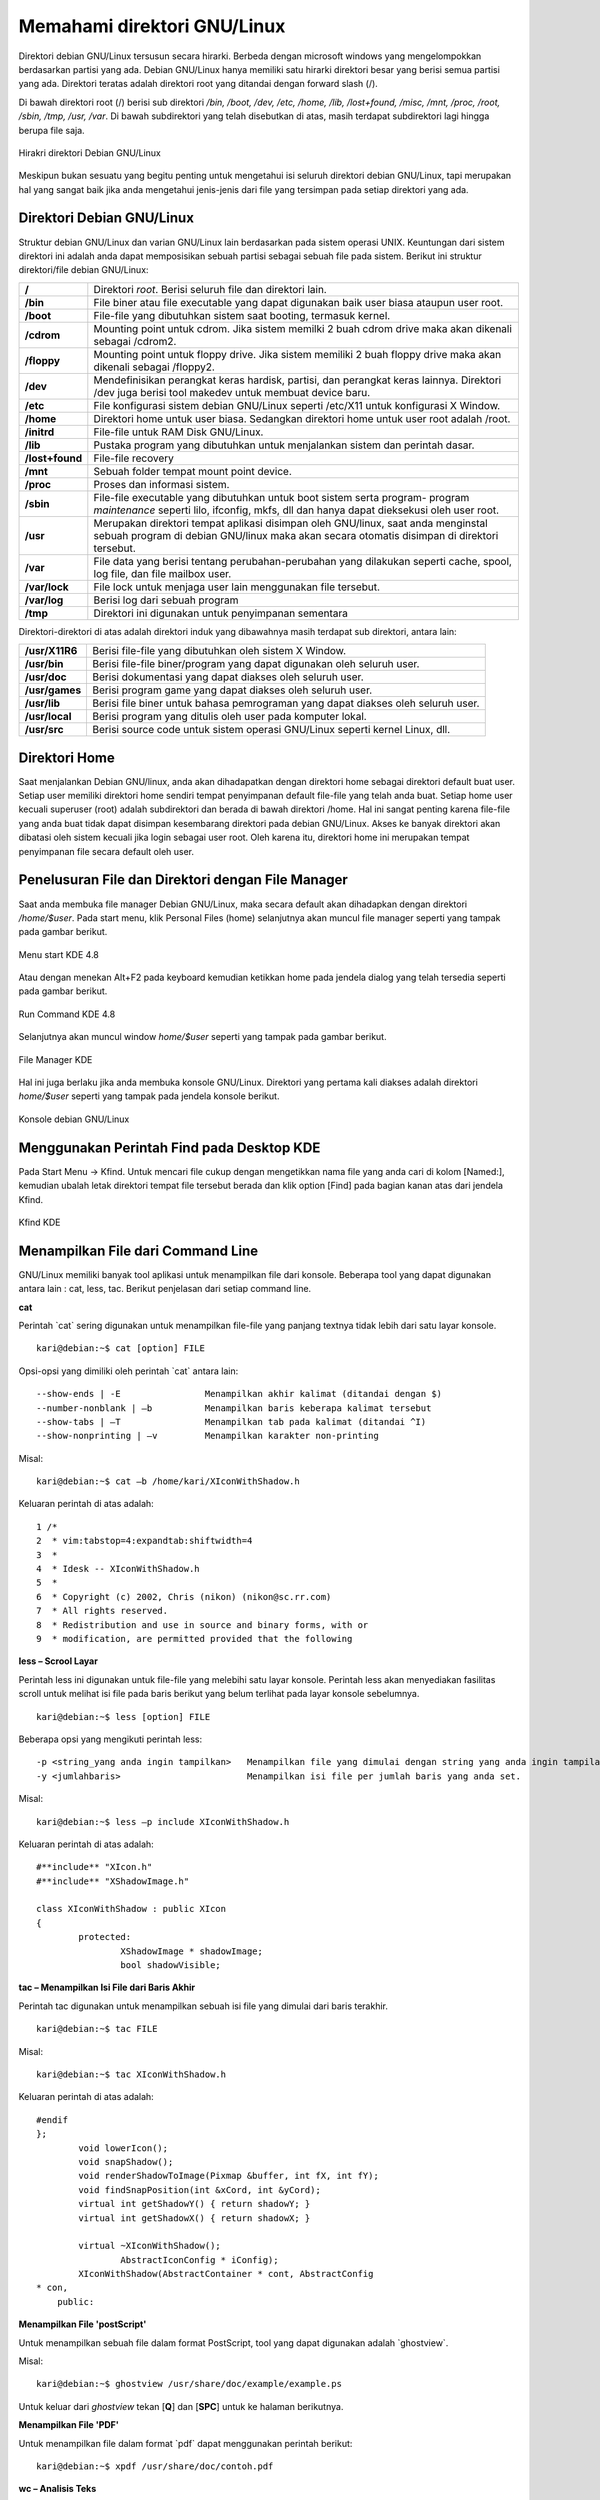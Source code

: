 Memahami direktori GNU/Linux
----------------------------

Direktori debian GNU/Linux tersusun secara hirarki. Berbeda dengan microsoft
windows yang mengelompokkan berdasarkan partisi yang ada. Debian
GNU/Linux hanya memiliki satu hirarki direktori besar yang berisi semua
partisi yang ada. Direktori teratas adalah direktori root yang ditandai dengan
forward slash (/).

Di bawah direktori root (/) berisi sub direktori */bin, /boot, /dev, /etc, /home, /lib,
/lost+found, /misc, /mnt, /proc, /root, /sbin, /tmp, /usr, /var*. Di bawah
subdirektori yang telah disebutkan di atas, masih terdapat subdirektori lagi
hingga berupa file saja.

.. figure:: ../images/hirarki-direktori.png
    	:align: center
    	:figclass: align-center
    	:alt: Sumber: debian GNU/linux
    	
    	Hirakri direktori Debian GNU/Linux

Meskipun bukan sesuatu yang begitu penting untuk mengetahui isi seluruh
direktori debian GNU/Linux, tapi merupakan hal yang sangat baik jika anda
mengetahui jenis-jenis dari file yang tersimpan pada setiap direktori yang ada.

Direktori Debian GNU/Linux
~~~~~~~~~~~~~~~~~~~~~~~~~~

Struktur debian GNU/Linux dan varian GNU/Linux lain berdasarkan pada
sistem operasi UNIX. Keuntungan dari sistem direktori ini adalah anda dapat
memposisikan sebuah partisi sebagai sebuah file pada sistem. Berikut ini
struktur direktori/file debian GNU/Linux:

+-----------------+----------------------------------------------------------------------+
| **/**	          | Direktori *root*. Berisi seluruh file dan direktori lain.            |
+-----------------+----------------------------------------------------------------------+
| **/bin**	  | File biner atau file executable yang dapat digunakan baik user biasa |
|		  | ataupun user root.                                                   |
+-----------------+----------------------------------------------------------------------+
| **/boot**	  | File-file yang dibutuhkan sistem saat booting, termasuk kernel.      |
+-----------------+----------------------------------------------------------------------+
| **/cdrom**	  | Mounting point untuk cdrom. Jika sistem memilki 2 buah cdrom drive   |
|		  | maka akan dikenali sebagai /cdrom2.                                  |
+-----------------+----------------------------------------------------------------------+
| **/floppy**	  | Mounting point untuk floppy drive. Jika sistem memiliki 2 buah       |
|		  | floppy drive maka akan dikenali sebagai /floppy2.                    |
+-----------------+----------------------------------------------------------------------+
| **/dev**	  | Mendefinisikan perangkat keras hardisk, partisi, dan perangkat keras |
|		  | lainnya. Direktori /dev juga berisi tool makedev untuk membuat       |
|		  | device baru.                                                         |
+-----------------+----------------------------------------------------------------------+
| **/etc** 	  | File konfigurasi sistem debian GNU/Linux seperti /etc/X11 untuk      |
|		  | konfigurasi X Window.                                                |
+-----------------+----------------------------------------------------------------------+
| **/home** 	  | Direktori home untuk user biasa. Sedangkan direktori home untuk user |
|		  | root adalah /root.                                                   |
+-----------------+----------------------------------------------------------------------+
| **/initrd**	  | File-file untuk RAM Disk GNU/Linux.                                  |
+-----------------+----------------------------------------------------------------------+
| **/lib**	  | Pustaka program yang dibutuhkan untuk menjalankan sistem dan         |
|		  | perintah dasar.                                                      |
+-----------------+----------------------------------------------------------------------+
| **/lost+found** | File-file recovery                                                   |
+-----------------+----------------------------------------------------------------------+
| **/mnt**	  | Sebuah folder tempat mount point device.                             |
+-----------------+----------------------------------------------------------------------+
| **/proc**	  | Proses dan informasi sistem.                                         |
+-----------------+----------------------------------------------------------------------+
| **/sbin**	  | File-file executable yang dibutuhkan untuk boot sistem serta program-|
|		  | program *maintenance* seperti lilo, ifconfig, mkfs, dll dan hanya    |
|		  | dapat dieksekusi oleh user root.                                     |
+-----------------+----------------------------------------------------------------------+
| **/usr**	  | Merupakan direktori tempat aplikasi disimpan oleh GNU/linux, saat    |
|		  | anda menginstal sebuah program di debian GNU/linux maka akan         |
|		  | secara otomatis disimpan di direktori tersebut.                      |
+-----------------+----------------------------------------------------------------------+
| **/var**	  | File data yang berisi tentang perubahan-perubahan yang dilakukan     |
|		  | seperti cache, spool, log file, dan file mailbox user.               |
+-----------------+----------------------------------------------------------------------+
|**/var/lock**	  | File lock untuk menjaga user lain menggunakan file tersebut.         |
+-----------------+----------------------------------------------------------------------+
|**/var/log**	  | Berisi log dari sebuah program                                       |
+-----------------+----------------------------------------------------------------------+
|**/tmp** 	  | Direktori ini digunakan untuk penyimpanan sementara	                 |
+-----------------+----------------------------------------------------------------------+

Direktori-direktori di atas adalah direktori induk yang dibawahnya masih
terdapat sub direktori, antara lain:

==============	================================================================
**/usr/X11R6** 	Berisi file-file yang dibutuhkan oleh sistem X Window.
**/usr/bin** 	Berisi file-file biner/program yang dapat digunakan oleh seluruh user.
**/usr/doc** 	Berisi dokumentasi yang dapat diakses oleh seluruh user.
**/usr/games** 	Berisi program game yang dapat diakses oleh seluruh user.
**/usr/lib** 	Berisi file biner untuk bahasa pemrograman yang dapat diakses oleh
		seluruh user.
**/usr/local** 	Berisi program yang ditulis oleh user pada komputer lokal.
**/usr/src** 	Berisi source code untuk sistem operasi GNU/Linux seperti kernel
		Linux, dll.
==============	================================================================

Direktori Home
~~~~~~~~~~~~~~

Saat menjalankan Debian GNU/linux, anda akan dihadapatkan dengan direktori
home sebagai direktori default buat user. Setiap user memiliki direktori home
sendiri tempat penyimpanan default file-file yang telah anda buat. Setiap home
user kecuali superuser (root) adalah subdirektori dan berada di bawah direktori
/home. Hal ini sangat penting karena file-file yang anda buat tidak dapat
disimpan kesembarang direktori pada debian GNU/Linux. Akses ke banyak
direktori akan dibatasi oleh sistem kecuali jika login sebagai user root. Oleh
karena itu, direktori home ini merupakan tempat penyimpanan file secara default
oleh user.


Penelusuran File dan Direktori dengan File Manager
~~~~~~~~~~~~~~~~~~~~~~~~~~~~~~~~~~~~~~~~~~~~~~~~~~

Saat anda membuka file manager Debian GNU/Linux, maka secara default akan
dihadapkan dengan direktori */home/$user*. Pada start menu, klik Personal Files
(home) selanjutnya akan muncul file manager seperti yang tampak pada gambar
berikut.

.. figure:: ../images/start-menu-kde2.png
    	:align: center
    	:figclass: align-center
    	
    	Menu start KDE 4.8

Atau dengan menekan Alt+F2 pada keyboard kemudian ketikkan home pada
jendela dialog yang telah tersedia seperti pada gambar berikut.

.. figure:: ../images/run-command-kde2.png
    	:align: center
    	:figclass: align-center
    	
    	Run Command KDE 4.8

Selanjutnya akan muncul window *home/$user* seperti yang tampak pada gambar
berikut.

.. figure:: ../images/konqueror-file-manager.png
    	:align: center
    	:figclass: align-center
    
   	File Manager KDE
    
Hal ini juga berlaku jika anda membuka konsole GNU/Linux. Direktori yang
pertama kali diakses adalah direktori *home/$user* seperti yang tampak pada
jendela konsole berikut.

.. figure:: ../images/konsole-kde.png
    	:align: center
    	:figclass: align-center
    	
    	Konsole debian GNU/Linux
    

Menggunakan Perintah Find pada Desktop KDE
~~~~~~~~~~~~~~~~~~~~~~~~~~~~~~~~~~~~~~~~~~

Pada Start Menu → Kfind. Untuk mencari file cukup dengan mengetikkan nama
file yang anda cari di kolom [Named:], kemudian ubalah letak direktori tempat
file tersebut berada dan klik option [Find] pada bagian kanan atas dari jendela
Kfind.

.. figure:: ../images/kfind.png
    	:align: center
    	:figclass: align-center
    	
    	Kfind KDE

Menampilkan File dari Command Line
~~~~~~~~~~~~~~~~~~~~~~~~~~~~~~~~~~

GNU/Linux memiliki banyak tool aplikasi untuk menampilkan file dari konsole.
Beberapa tool yang dapat digunakan antara lain : cat, less, tac. Berikut
penjelasan dari setiap command line.

**cat**

Perintah \`cat` sering digunakan untuk menampilkan file-file yang panjang
textnya tidak lebih dari satu layar konsole.

::

	kari@debian:~$ cat [option] FILE

Opsi-opsi yang dimiliki oleh perintah \`cat` antara lain::

--show-ends | -E		Menampilkan akhir kalimat (ditandai dengan $)
--number-nonblank | –b		Menampilkan baris keberapa kalimat tersebut
--show-tabs | –T		Menampilkan tab pada kalimat (ditandai ^I)
--show-nonprinting | –v		Menampilkan karakter non-printing

Misal::

	kari@debian:~$ cat –b /home/kari/XIconWithShadow.h

Keluaran perintah di atas adalah::

	1 /*
	2  * vim:tabstop=4:expandtab:shiftwidth=4
	3  * 
	4  * Idesk -- XIconWithShadow.h 
	5  * 
	6  * Copyright (c) 2002, Chris (nikon) (nikon@sc.rr.com)
	7  * All rights reserved.
	8  * Redistribution and use in source and binary forms, with or
	9  * modification, are permitted provided that the following

**less – Scrool Layar**

Perintah less ini digunakan untuk file-file yang melebihi satu layar konsole.
Perintah less akan menyediakan fasilitas scroll untuk melihat isi file pada baris
berikut yang belum terlihat pada layar konsole sebelumnya.

::
	
	kari@debian:~$ less [option] FILE

Beberapa opsi yang mengikuti perintah less::

-p <string_yang anda ingin tampilkan> 	Menampilkan file yang dimulai dengan string yang anda ingin tampilan.
-y <jumlahbaris> 			Menampilkan isi file per jumlah baris yang anda set.  

Misal::

	kari@debian:~$ less –p include XIconWithShadow.h

Keluaran perintah di atas adalah::

	#**include** "XIcon.h"
	#**include** "XShadowImage.h"
	
	class XIconWithShadow : public XIcon
	{
		protected:
			XShadowImage * shadowImage;
			bool shadowVisible;


**tac – Menampilkan Isi File dari Baris Akhir**

Perintah tac digunakan untuk menampilkan sebuah isi file yang dimulai dari
baris terakhir.

::

	kari@debian:~$ tac FILE

Misal::

	kari@debian:~$ tac XIconWithShadow.h

Keluaran perintah di atas adalah::

	#endif
	};
		void lowerIcon();
		void snapShadow();
		void renderShadowToImage(Pixmap &buffer, int fX, int fY);
		void findSnapPosition(int &xCord, int &yCord);
		virtual int getShadowY() { return shadowY; }
		virtual int getShadowX() { return shadowX; }
		
		virtual ~XIconWithShadow();
			AbstractIconConfig * iConfig);
		XIconWithShadow(AbstractContainer * cont, AbstractConfig
	* con,
	    public:


**Menampilkan File 'postScript'**

Untuk menampilkan sebuah file dalam format PostScript, tool yang dapat
digunakan adalah \`ghostview`.

Misal::

	kari@debian:~$ ghostview /usr/share/doc/example/example.ps

Untuk keluar dari *ghostview* tekan [**Q**] dan [**SPC**] untuk ke halaman berikutnya.


**Menampilkan File 'PDF'**

Untuk menampilkan file dalam format \`pdf` dapat menggunakan perintah
berikut::

	kari@debian:~$ xpdf /usr/share/doc/contoh.pdf

**wc – Analisis Teks**

Fasilitas shell ini dapat digunakan untuk analisis teks seperti menghitung jumlah
kata yang terdapat dalam sebuah teks, menghitung jumlah baris, dll.

::

	kari@debian:~$ wc –-help

	Usage: wc [OPTION]... [FILE]...
	  or:  wc [OPTION]... --files0-from=F
	Print newline, word, and byte counts for each FILE, and a total line if
	more than one FILE is specified.  With no FILE, or when FILE is -,
	read standard input.  A word is a non-zero-length sequence of characters
	delimited by white space.
	The options below may be used to select which counts are printed, always in
	the following order: newline, word, character, byte, maximum line length.
	  -c, --bytes            print the byte counts
	  -m, --chars            print the character counts
	  -l, --lines            print the newline counts
	      --files0-from=F    read input from the files specified by
		                   NUL-terminated names in file F;
		                   If F is - then read names from standard input
	  -L, --max-line-length  print the length of the longest line
	  -w, --words            print the word counts
	      --help     display this help and exit
	      --version  output version information and exit

	Report wc bugs to bug-coreutils@gnu.org
	GNU coreutils home page: <http://www.gnu.org/software/coreutils/>
	General help using GNU software: <http://www.gnu.org/gethelp/>
	For complete documentation, run: info coreutils 'wc invocation'


**Menghitung Jumlah Kata pada Sebuah Teks**

Berikut perintah yang dapat digunakan untuk menghitung jumlah kata pada
sebuah teks.

::

	kari@debian:~$ wc –w bertanya\yang\baik.txt
	
	1626 bertanya yang baik.txt

Dengan tool *wc* ini anda juga dapat menghitung jumlah kata yang terdapat pada
beberapa file sekaligus.

::

	kari@debian:~$ cat *.txt | wc –w
	8879

**Menghitung Jumlah Karakter pada Sebuah Teks**

Jumlah karakter pada sebuah teks dapat dihitung dengan menggunakan perintah
berikut.

::

	kari@debian:~$ wc –m bertanya\yang\baik.txt
	11958 bertanya yang baik.txt

**Menghitung Jumlah Baris pada Sebuah Teks**

Selain menghitung jumlah kata dan karakter, ``wc`` juga dapat digunakan untuk
menghitung jumlah baris pada sebuah teks. Berikut perintah yang digunakan.

::

	kari@debian:~$ wc –l bertanya\yang\baik.txt
	173 bertanya yang baik.txt

**Split File**

Tool ini merupakan karya Richard M. Stallman dan Torbjorn Granlund yang
dapat digunakan untuk membagi sebuah file berukuran besar ke dalam file-file
kecil.

::

	kari@debian:~$ split –-help

	Usage: split [OPTION]... [INPUT [PREFIX]]
	Output fixed-size pieces of INPUT to PREFIXaa, PREFIXab, ...; default
	size is 1000 lines, and default PREFIX is `x'.  With no INPUT, or when INPUT
	is -, read standard input.

	Mandatory arguments to long options are mandatory for short options too.
	  -a, --suffix-length=N   use suffixes of length N (default 2)
	  -b, --bytes=SIZE        put SIZE bytes per output file
	  -C, --line-bytes=SIZE   put at most SIZE bytes of lines per output file
	  -d, --numeric-suffixes  use numeric suffixes instead of alphabetic
	  -e, --elide-empty-files  do not generate empty output files with `-n'
	      --filter=COMMAND    write to shell COMMAND; file name is $FILE
	  -l, --lines=NUMBER      put NUMBER lines per output file
	  -n, --number=CHUNKS     generate CHUNKS output files.  See below
	  -u, --unbuffered        immediately copy input to output with `-n r/...'
	      --verbose           print a diagnostic just before each
		                    output file is opened
	      --help     display this help and exit
	      --version  output version information and exit

	SIZE may be (or may be an integer optionally followed by) one of following:
	KB 1000, K 1024, MB 1000*1000, M 1024*1024, and so on for G, T, P, E, Z, Y.

	CHUNKS may be:
	N       split into N files based on size of input
	K/N     output Kth of N to stdout
	l/N     split into N files without splitting lines
	l/K/N   output Kth of N to stdout without splitting lines
	r/N     like `l' but use round robin distribution
	r/K/N   likewise but only output Kth of N to stdout

	Report split bugs to bug-coreutils@gnu.org
	GNU coreutils home page: <http://www.gnu.org/software/coreutils/>
	General help using GNU software: <http://www.gnu.org/gethelp/>
	For complete documentation, run: info coreutils 'split invocation'

Misal::

	kari@debian:~$ split –bytes=10k bertanya\yang\baik.txt tanya.txt

Perintah di atas akan menghasilkan dua buah file \`tanya.txt.**aa**` dan
\`tanya.txt.**ab**` dengan ukuran file masing-masing 10 k dan 6 k. (gunakan
perintah \`du -k nama_file` untuk melihat kapasitas masing-masing file).

Untuk menyatukan file yang telah displit tadi, gunakan perintah berikut::

	kari@debian:~$ cat tanya.txt.* > tanya3.txt
	kari@debian:~$ rm –rf tanya.txt.*
	kari@debian:~$ more tanya3.txt

**Membandingkan Dua Buah File**

Software ini merupakan buatan Torbjorn Granlund dan David MacKenzie yang
dapat digunakan untuk membandingkan dua buah file.

::

	kari@debian:~$ cmp –-help

	Usage: cmp [OPTION]... FILE1 [FILE2 [SKIP1 [SKIP2]]]
	Compare two files byte by byte.

	The optional SKIP1 and SKIP2 specify the number of bytes to skip
	at the beginning of each file (zero by default).

	Mandatory arguments to long options are mandatory for short options too.
	  -b, --print-bytes          print differing bytes
	  -i, --ignore-initial=SKIP         skip first SKIP bytes of both inputs
	  -i, --ignore-initial=SKIP1:SKIP2  skip first SKIP1 bytes of FILE1 and
		                              first SKIP2 bytes of FILE2
	  -l, --verbose              output byte numbers and differing byte values
	  -n, --bytes=LIMIT          compare at most LIMIT bytes
	  -s, --quiet, --silent      suppress all normal output
	      --help                 display this help and exit
	  -v, --version              output version information and exit

	SKIP values may be followed by the following multiplicative suffixes:
	kB 1000, K 1024, MB 1,000,000, M 1,048,576,
	GB 1,000,000,000, G 1,073,741,824, and so on for T, P, E, Z, Y.

	If a FILE is `-' or missing, read standard input.
	Exit status is 0 if inputs are the same, 1 if different, 2 if trouble.

	Report bugs to: bug-diffutils@gnu.org
	GNU diffutils home page: <http://www.gnu.org/software/diffutils/>
	General help using GNU software: <http://www.gnu.org/gethelp/>

Misal:

Penulis ingin membandingkan dua buah file teks yaitu ``bertanya yang baik.txt``
dan ``bertanya.txt``.

::

	kari@debian:~$ cmp bertanya\yang\baik.txt bertanya.txt
	bertanya yang baik.txt bertanya.txt differ: char1, line 1

Ternyata kedua file tersebut berbeda pada baris pertama dan pada karakter
pertama (cat: \`cmp` akan memeriksa perbedaan file yang pertama kali dijumpai).
Selain menggunakan tool \`cmp`, tool lain yang dapat digunakan adalah \`diff`.
Tool \`diff` akan mencetak teks yang berbeda pada layar.

::
	
	kari@debian:~$ diff –w bertanya\yang\baik.txt ../bertanya.txt

Selain menampilkannya ke layar komputer, dapat juga disimpan ke dalam
sebuah file teks baru dengan menggunakan \`redirection`.

::

	kari@debian:~$ diff –w bertanya\yang\baik.txt ../bertanya.txt \
	> hasil.txt
	kari@debian:~$ more hasil.txt
